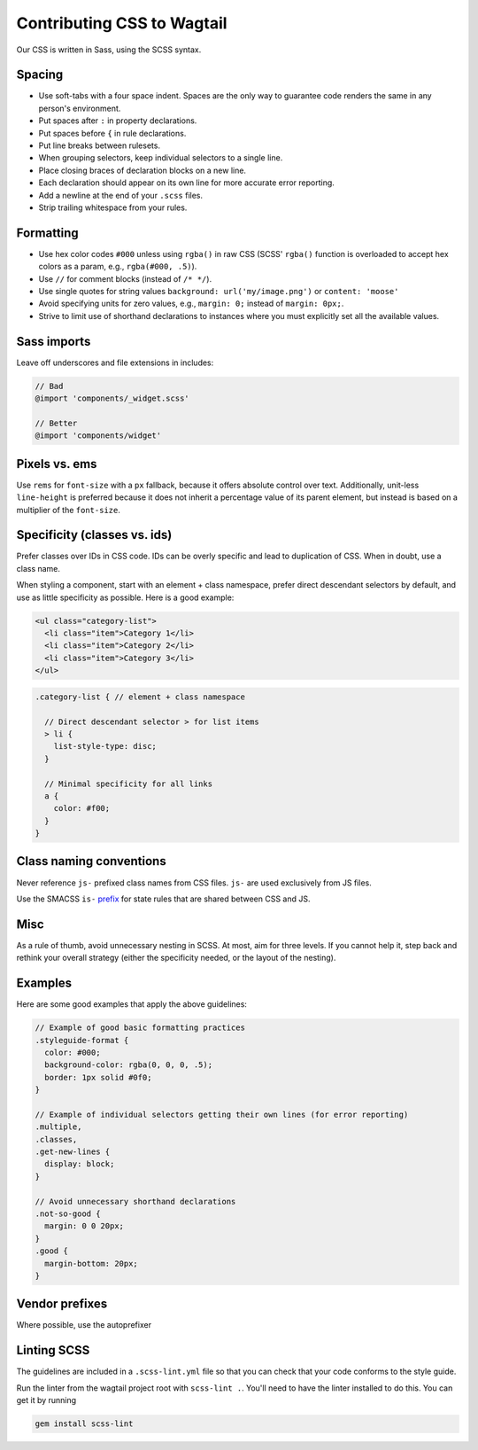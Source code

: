 Contributing CSS to Wagtail
===========================

Our CSS is written in Sass, using the SCSS syntax.

Spacing
~~~~~~~

-  Use soft-tabs with a four space indent. Spaces are the only way to
   guarantee code renders the same in any person's environment.
-  Put spaces after ``:`` in property declarations.
-  Put spaces before ``{`` in rule declarations.
-  Put line breaks between rulesets.
-  When grouping selectors, keep individual selectors to a single line.
-  Place closing braces of declaration blocks on a new line.
-  Each declaration should appear on its own line for more accurate
   error reporting.
-  Add a newline at the end of your ``.scss`` files.
-  Strip trailing whitespace from your rules.

Formatting
~~~~~~~~~~

-  Use hex color codes ``#000`` unless using ``rgba()`` in raw CSS
   (SCSS' ``rgba()`` function is overloaded to accept hex colors as a
   param, e.g., ``rgba(#000, .5)``).
-  Use ``//`` for comment blocks (instead of ``/* */``).
-  Use single quotes for string values
   ``background: url('my/image.png')`` or ``content: 'moose'``
-  Avoid specifying units for zero values, e.g., ``margin: 0;`` instead
   of ``margin: 0px;``.
-  Strive to limit use of shorthand declarations to instances where you
   must explicitly set all the available values.

Sass imports
~~~~~~~~~~~~

Leave off underscores and file extensions in includes:

.. code-block:: scss

    // Bad
    @import 'components/_widget.scss'

    // Better
    @import 'components/widget'

Pixels vs. ems
~~~~~~~~~~~~~~

Use ``rems`` for ``font-size`` with a ``px`` fallback, because it offers
absolute control over text. Additionally, unit-less ``line-height`` is
preferred because it does not inherit a percentage value of its parent
element, but instead is based on a multiplier of the ``font-size``.

Specificity (classes vs. ids)
~~~~~~~~~~~~~~~~~~~~~~~~~~~~~

Prefer classes over IDs in CSS code. IDs can be overly specific and lead
to duplication of CSS. When in doubt, use a class name.

When styling a component, start with an element + class namespace,
prefer direct descendant selectors by default, and use as little
specificity as possible. Here is a good example:

.. code-block:: html

    <ul class="category-list">
      <li class="item">Category 1</li>
      <li class="item">Category 2</li>
      <li class="item">Category 3</li>
    </ul>

.. code-block:: scss

    .category-list { // element + class namespace

      // Direct descendant selector > for list items
      > li {
        list-style-type: disc;
      }

      // Minimal specificity for all links
      a {
        color: #f00;
      }
    }

Class naming conventions
~~~~~~~~~~~~~~~~~~~~~~~~

Never reference ``js-`` prefixed class names from CSS files. ``js-`` are
used exclusively from JS files.

Use the SMACSS ``is-`` `prefix <https://smacss.com/book/type-state>`__
for state rules that are shared between CSS and JS.

Misc
~~~~

As a rule of thumb, avoid unnecessary nesting in SCSS. At most, aim for
three levels. If you cannot help it, step back and rethink your overall
strategy (either the specificity needed, or the layout of the nesting).

Examples
~~~~~~~~

Here are some good examples that apply the above guidelines:

.. code-block:: scss

    // Example of good basic formatting practices
    .styleguide-format {
      color: #000;
      background-color: rgba(0, 0, 0, .5);
      border: 1px solid #0f0;
    }

    // Example of individual selectors getting their own lines (for error reporting)
    .multiple,
    .classes,
    .get-new-lines {
      display: block;
    }

    // Avoid unnecessary shorthand declarations
    .not-so-good {
      margin: 0 0 20px;
    }
    .good {
      margin-bottom: 20px;
    }

Vendor prefixes
~~~~~~~~~~~~~~~

Where possible, use the autoprefixer

Linting SCSS
~~~~~~~~~~~~

The guidelines are included in a ``.scss-lint.yml`` file so that you can
check that your code conforms to the style guide.

Run the linter from the wagtail project root with ``scss-lint .``.
You'll need to have the linter installed to do this. You can get it by
running

.. code-block:: bash

    gem install scss-lint
